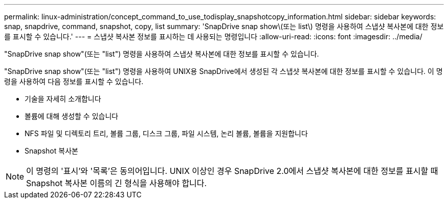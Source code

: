 ---
permalink: linux-administration/concept_command_to_use_todisplay_snapshotcopy_information.html 
sidebar: sidebar 
keywords: snap, snapdrive, command, snapshot, copy, list 
summary: 'SnapDrive snap show\(또는 list\) 명령을 사용하여 스냅샷 복사본에 대한 정보를 표시할 수 있습니다.' 
---
= 스냅샷 복사본 정보를 표시하는 데 사용되는 명령입니다
:allow-uri-read: 
:icons: font
:imagesdir: ../media/


[role="lead"]
"SnapDrive snap show"(또는 "list") 명령을 사용하여 스냅샷 복사본에 대한 정보를 표시할 수 있습니다.

"SnapDrive snap show"(또는 "list") 명령을 사용하여 UNIX용 SnapDrive에서 생성된 각 스냅샷 복사본에 대한 정보를 표시할 수 있습니다. 이 명령을 사용하여 다음 정보를 표시할 수 있습니다.

* 기술을 자세히 소개합니다
* 볼륨에 대해 생성할 수 있습니다
* NFS 파일 및 디렉토리 트리, 볼륨 그룹, 디스크 그룹, 파일 시스템, 논리 볼륨, 볼륨을 지원합니다
* Snapshot 복사본



NOTE: 이 명령의 '표시'와 '목록'은 동의어입니다. UNIX 이상인 경우 SnapDrive 2.0에서 스냅샷 복사본에 대한 정보를 표시할 때 Snapshot 복사본 이름의 긴 형식을 사용해야 합니다.
